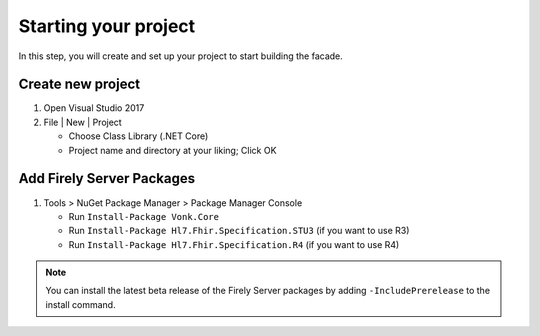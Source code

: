 .. _project_setup:

Starting your project
---------------------

In this step, you will create and set up your project to start building the facade.

Create new project
^^^^^^^^^^^^^^^^^^

#. Open Visual Studio 2017
#. File | New | Project

   * Choose Class Library (.NET Core)
   * Project name and directory at your liking; Click OK


Add Firely Server Packages
^^^^^^^^^^^^^^^^^^^^^^^^^^

1. Tools > NuGet Package Manager > Package Manager Console

   * Run ``Install-Package Vonk.Core``
   * Run ``Install-Package Hl7.Fhir.Specification.STU3`` (if you want to use R3)
   * Run ``Install-Package Hl7.Fhir.Specification.R4`` (if you want to use R4)

.. note:: You can install the latest beta release of the Firely Server packages by adding ``-IncludePrerelease`` to the install command.
